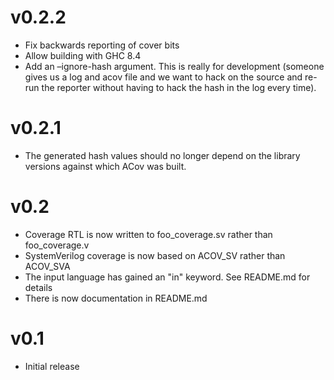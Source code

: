 #+OPTIONS: ^:nil
#+STARTUP: showeverything

* v0.2.2
  - Fix backwards reporting of cover bits
  - Allow building with GHC 8.4
  - Add an --ignore-hash argument. This is really for development (someone
    gives us a log and acov file and we want to hack on the source and re-run
    the reporter without having to hack the hash in the log every time).
* v0.2.1
  - The generated hash values should no longer depend on the library versions
    against which ACov was built.
* v0.2
  - Coverage RTL is now written to foo_coverage.sv rather than foo_coverage.v
  - SystemVerilog coverage is now based on ACOV_SV rather than ACOV_SVA
  - The input language has gained an "in" keyword. See README.md for details
  - There is now documentation in README.md
* v0.1
  - Initial release
